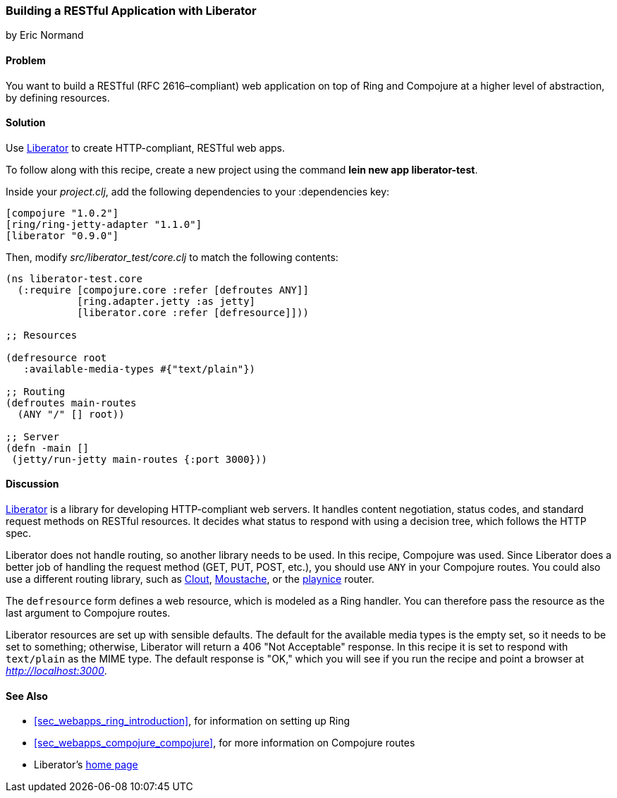 === Building a RESTful Application with Liberator
[role="byline"]
by Eric Normand

==== Problem

You want to build a RESTful (RFC 2616&#x2013;compliant) web application on top of Ring and
Compojure at a higher level of abstraction, by defining resources.(((web applications, RESTful architecture)))((("Restful (RFC-2626 compliant) web applications")))(((Liberator library)))

==== Solution

Use https://github.com/clojure-liberator/liberator[Liberator] to
create HTTP-compliant, RESTful web apps.

To follow along with this recipe, create a new project using the command *+lein new app liberator-test+*.

Inside your _project.clj_, add the following dependencies to your +:dependencies+ key:

[source, clojure]
----
[compojure "1.0.2"]
[ring/ring-jetty-adapter "1.1.0"]
[liberator "0.9.0"]
----

Then, modify _src/liberator_test/core.clj_ to match the following contents:

[source, clojure]
----
(ns liberator-test.core
  (:require [compojure.core :refer [defroutes ANY]]
            [ring.adapter.jetty :as jetty]
            [liberator.core :refer [defresource]]))

;; Resources

(defresource root
   :available-media-types #{"text/plain"})

;; Routing
(defroutes main-routes
  (ANY "/" [] root))

;; Server
(defn -main []
 (jetty/run-jetty main-routes {:port 3000}))
----

==== Discussion

https://github.com/clojure-liberator/liberator[Liberator] is a library
for developing HTTP-compliant web servers. It handles content
negotiation, status codes, and standard request methods on RESTful
resources. It decides what status to respond with using a decision tree,
which follows the HTTP spec.

Liberator does not handle routing, so another library needs to be
used. In this recipe, Compojure was used. Since Liberator does a
better job of handling the request method (GET, PUT, POST, etc.), you
should use `ANY` in your Compojure routes. You could also use a
different routing library, such as
https://github.com/weavejester/clout[Clout],
https://github.com/cgrand/moustache[Moustache], or the
https://github.com/ericnormand/playnice[playnice] router.

The `defresource` form defines a web resource, which is modeled as a
Ring handler. You can therefore pass the resource as the last argument
to Compojure routes.

Liberator resources are set up with sensible defaults. The default for
the available media types is the empty set, so it needs to be set to
something; otherwise, Liberator will return a 406 "Not Acceptable"
response. In this recipe it is set to respond with `text/plain` as the
MIME type. The default response is "OK," which you will see if you run
the recipe and point a browser at _http://localhost:3000_.

==== See Also

* <<sec_webapps_ring_introduction>>, for information on setting up
  Ring
* <<sec_webapps_compojure_compojure>>, for more information on
  Compojure routes
* Liberator's http://bit.ly/clj-liberator[home page]
